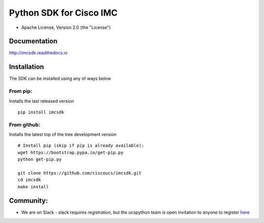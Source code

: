 Python SDK for Cisco IMC
========================

-  Apache License, Version 2.0 (the "License")

Documentation
-------------

http://imcsdk.readthedocs.io

Installation
------------

The SDK can be installed using any of ways below

From pip:
~~~~~~~~~

Installs the last released version

::

        pip install imcsdk


From github:
~~~~~~~~~~~~

Installs the latest top of the tree development version

::

        # Install pip (skip if pip is already available):
        wget https://bootstrap.pypa.io/get-pip.py
        python get-pip.py

        git clone https://github.com/ciscoucs/imcsdk.git
        cd imcsdk
        make install


Community:
----------

-  We are on Slack - slack requires registration, but the ucspython team
   is open invitation to anyone to register
   `here <https://ucspython.herokuapp.com>`__


